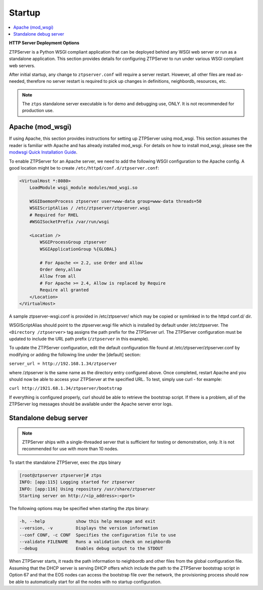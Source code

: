 Startup
=======

.. contents:: :local:

**HTTP Server Deployment Options**

ZTPServer is a Python WSGI compliant application that can be deployed behind any WSGI web server or run as a standalone application.  This section provides details for configuring ZTPServer to run under various WSGI compliant web servers.

After initial startup, any change to ``ztpserver.conf`` will require a server restart.   However, all other files are read as-needed, therefore no server restart is required to pick up changes in definitions, neighbordb, resources, etc.

.. note:: The ``ztps`` standalone server executable is for demo and debugging use, ONLY.   It is not recommended for production use.

Apache (mod_wsgi)
`````````````````

If using Apache, this section provides instructions for setting up ZTPServer using mod_wsgi. This section assumes the reader is familiar with Apache and has already installed mod_wsgi. For details on how to install mod_wsgi, please see the `modwsgi Quick Installation Guide <https://code.google.com/p/modwsgi/wiki/QuickInstallationGuide>`_.

To enable ZTPServer for an Apache server, we need to add the following WSGI configuration to the Apache config.  A good location might be to create ``/etc/httpd/conf.d/ztpserver.conf``:

.. code-block:: apacheconf

    <VirtualHost *:8080>
        LoadModule wsgi_module modules/mod_wsgi.so

        WSGIDaemonProcess ztpserver user=www-data group=www-data threads=50
        WSGIScriptAlias / /etc/ztpserver/ztpserver.wsgi
        # Required for RHEL
        #WSGISocketPrefix /var/run/wsgi

        <Location />
            WSGIProcessGroup ztpserver
            WSGIApplicationGroup %{GLOBAL}

            # For Apache <= 2.2, use Order and Allow
            Order deny,allow
            Allow from all
            # For Apache >= 2.4, Allow is replaced by Require
            Require all granted
        </Location>
    </VirtualHost>

A sample ztpserver-wsgi.conf is provided in /etc/ztpserver/ which may be copied or symlinked in to the httpd conf.d/ dir.

WSGIScriptAlias should point to the ztpserver.wsgi file which is installed by default under /etc/ztpserver. The ``<Directory /ztpserver>`` tag assigns the path prefix for the ZTPServer url. The ZTPServer configuration must be updated to include the URL path prefix (``/ztpserver`` in this example).

To update the ZTPServer configuration, edit the default configuration file found at /etc/ztpserver/ztpserver.conf by modifying or adding the following line under the [default] section:

``server_url = http://192.168.1.34/ztpserver``

where /ztpserver is the same name as the directory entry configured above.  Once completed, restart Apache and you should now be able to access your ZTPServer at the specified URL.  To test, simply use curl - for example:

``curl http://1921.68.1.34/ztpserver/bootstrap``

If everything is configured properly, curl should be able to retrieve the bootstrap script. If there is a problem, all of the ZTPServer log messages should be available under the Apache server error logs.

Standalone debug server
```````````````````````

.. note:: ZTPServer ships with a single-threaded server that is sufficient for testing or demonstration, only.  It is not recommended for use with more than 10 nodes.

To start the standalone ZTPServer, exec the ztps binary

.. code-block:: console

    [root@ztpserver ztpserver]# ztps
    INFO: [app:115] Logging started for ztpserver
    INFO: [app:116] Using repository /usr/share/ztpserver
    Starting server on http://<ip_address>:<port>


The following options may be specified when starting the ztps binary:

.. code-block:: console

    -h, --help            show this help message and exit
    --version, -v         Displays the version information
    --conf CONF, -c CONF  Specifies the configuration file to use
    --validate FILENAME   Runs a validation check on neighbordb
    --debug               Enables debug output to the STDOUT

When ZTPServer starts, it reads the path information to  neighbordb and other files from the global configuration file. Assuming that the DHCP server is serving DHCP offers which include the path to the ZTPServer bootstrap script in Option 67 and that the EOS nodes can access the bootstrap file over the network, the provisioning process should now be able to automatically start for all the nodes with no startup configuration. 

